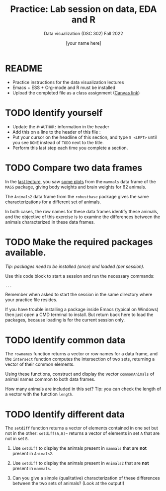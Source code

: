 #+TITLE:Practice: Lab session on data, EDA and R
#+AUTHOR: [your name here]
#+SUBTITLE: Data visualization (DSC 302) Fall 2022
#+OPTIONS: toc:nil num:nil ^:nil
#+STARTUP: overview hideblocks indent
* README

  - Practice instructions for the data visualization lectures
  - Emacs + ESS + Org-mode and R must be installed
  - Upload the completed file as a class assignment ([[https://lyon.instructure.com/courses/571/assignments/2806][Canvas link]])

* TODO Identify yourself

  - Update the ~#+AUTHOR:~ information in the header
  - Add this on a line to the header of this file :
  - Put your cursor on the headline of this section, and type ~S <LEFT>~
    until you see ~DONE~ instead of ~TODO~ next to the title.
  - Perform this last step each time you complete a section.
* TODO Compare two data frames

  In the [[https://github.com/birkenkrahe/dviz/blob/piHome/org/2_data_eda_R.org][last lecture]], you saw [[https://github.com/birkenkrahe/dviz/blob/piHome/img/2_brain.png][some plots]] from the ~mammals~ data frame
  of the ~MASS~ package, giving body weights and brain weights for 62
  animals.

  The ~Animals2~ data frame from the ~robustbase~ package gives the same
  characterizations for a different set of animals.

  In both cases, the row names for these data frames identify these
  animals, and the objective of this exercise is to examine the
  differences between the animals characterized in these data frames.

* TODO Make the required packages available.

  /Tip: packages need to be installed (once) and loaded (per session)./

  Use this code block to start a session and run the necessary commands:

  #+begin_src R :session :results silent
       ...
  #+end_src

  Remember when asked to start the session in the same directory
  where your practice file resides.

  If you have trouble installing a package inside Emacs (typical on
  Windows) then just open a CMD terminal to install. But return back
  here to load the packages, because loading is for the current
  session only.

* TODO Identify common data

  The ~rownames~ function returns a vector or row names for a data
  frame, and the ~intersect~ function computes the intersection of two
  sets, returning a vector of their common elements.

  Using these functions, construct and display the vector
  ~commonAnimals~ of animal names common to both data frames.

  How many animals are included in this set? Tip: you can check the
  length of a vector with the function ~length~.

* TODO Identify different data

  The ~setdiff~ function returns a vector of elements contained in one
  set but not in the other: ~setdiff(A,B)~~ returns a vector of
  elements in set ~A~ that are not in set ~B~.

  1) Use ~setdiff~ to display the animals present in ~mammals~ that are *not*
     present in ~Animals2~.

  2) Use ~setdiff~ to display the animals present in ~Animals2~ that are *not*
     present in ~mammals~.

  3) Can you give a simple (qualitative) characterization of these
     differences between the two sets of animals? (Look at the
     output!)
